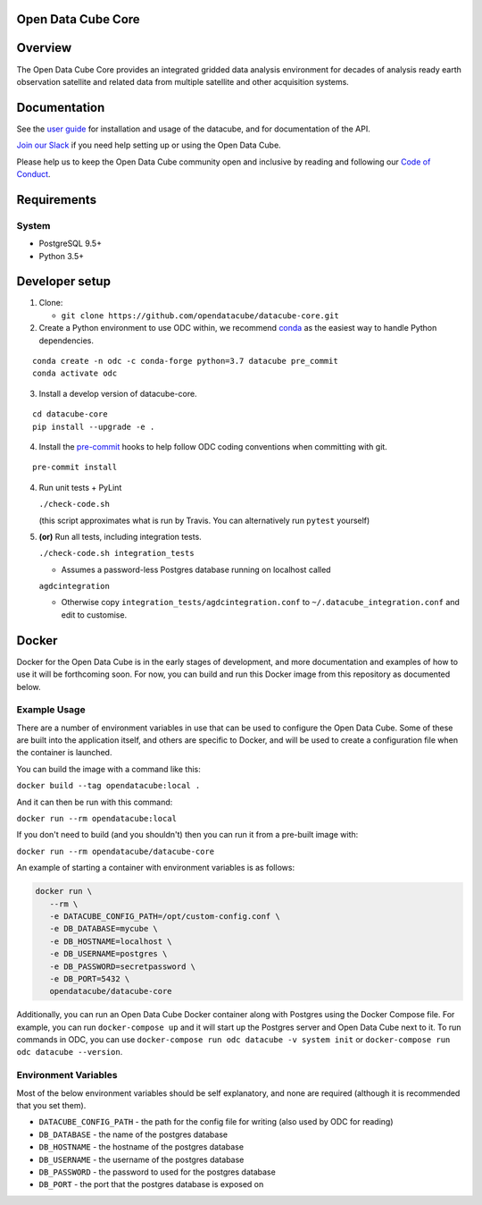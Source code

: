 Open Data Cube Core
===================

|Build Status| |Coverage Status| |Documentation Status|

Overview
========

The Open Data Cube Core provides an integrated gridded data
analysis environment for decades of analysis ready earth observation
satellite and related data from multiple satellite and other acquisition
systems.

Documentation
=============

See the `user guide <http://datacube-core.readthedocs.io/en/latest/>`__ for
installation and usage of the datacube, and for documentation of the API.

`Join our Slack <http://slack.opendatacube.org>`__ if you need help
setting up or using the Open Data Cube.

Please help us to keep the Open Data Cube community open and inclusive by
reading and following our `Code of Conduct <code-of-conduct.md>`__.

Requirements
============

System
~~~~~~

-  PostgreSQL 9.5+
-  Python 3.5+

Developer setup
===============

1. Clone:

   -  ``git clone https://github.com/opendatacube/datacube-core.git``

2. Create a Python environment to use ODC within, we recommend `conda <https://docs.conda.io/en/latest/miniconda.html>`__ as the
   easiest way to handle Python dependencies.

::

   conda create -n odc -c conda-forge python=3.7 datacube pre_commit
   conda activate odc

3. Install a develop version of datacube-core.

::

   cd datacube-core
   pip install --upgrade -e .

4. Install the `pre-commit <https://pre-commit.com>`__ hooks to help follow ODC coding
   conventions when committing with git.

::

   pre-commit install

4. Run unit tests + PyLint

   ``./check-code.sh``

   (this script approximates what is run by Travis. You can
   alternatively run ``pytest`` yourself)

5. **(or)** Run all tests, including integration tests.

   ``./check-code.sh integration_tests``

   -  Assumes a password-less Postgres database running on localhost called

   ``agdcintegration``

   -  Otherwise copy ``integration_tests/agdcintegration.conf`` to
      ``~/.datacube_integration.conf`` and edit to customise.

Docker
======

Docker for the Open Data Cube is in the early stages of development,
and more documentation and examples of how to use it will be forthcoming
soon. For now, you can build and run this Docker image from
this repository as documented below.

Example Usage
~~~~~~~~~~~~~
There are a number of environment variables in use that can be used to
configure the Open Data Cube. Some of these are built into the application
itself, and others are specific to Docker, and will be used to create a
configuration file when the container is launched.

You can build the image with a command like this:

``docker build --tag opendatacube:local .``

And it can then be run with this command:

``docker run --rm opendatacube:local``

If you don't need to build (and you shouldn't) then you can run it from
a pre-built image with:

``docker run --rm opendatacube/datacube-core``

An example of starting a container with environment variables is as follows:

.. code-block:: bash

   docker run \
      --rm \
      -e DATACUBE_CONFIG_PATH=/opt/custom-config.conf \
      -e DB_DATABASE=mycube \
      -e DB_HOSTNAME=localhost \
      -e DB_USERNAME=postgres \
      -e DB_PASSWORD=secretpassword \
      -e DB_PORT=5432 \
      opendatacube/datacube-core


Additionally, you can run an Open Data Cube Docker container along with
Postgres using the Docker Compose file. For example, you can run
``docker-compose up`` and it will start up the Postgres server and Open
Data Cube next to it.  To run commands in ODC, you can use ``docker-compose
run odc datacube -v system init`` or ``docker-compose run odc datacube --version``.


Environment Variables
~~~~~~~~~~~~~~~~~~~~~
Most of the below environment variables should be self explanatory, and none
are required (although it is recommended that you set them).

- ``DATACUBE_CONFIG_PATH`` - the path for the config file
  for writing (also used by ODC for reading)
- ``DB_DATABASE`` - the name of the postgres database
- ``DB_HOSTNAME`` - the hostname of the postgres database
- ``DB_USERNAME`` - the username of the postgres database
- ``DB_PASSWORD`` - the password to used for the postgres database
- ``DB_PORT`` - the port that the postgres database is exposed on


.. |Build Status| image:: https://travis-ci.org/opendatacube/datacube-core.svg?branch=develop
   :target: https://travis-ci.org/opendatacube/datacube-core
.. |Coverage Status| image:: https://coveralls.io/repos/opendatacube/datacube-core/badge.svg?branch=develop&service=github
   :target: https://coveralls.io/github/opendatacube/datacube-core?branch=develop
.. |Documentation Status| image:: https://readthedocs.org/projects/datacube-core/badge/?version=latest
   :target: http://datacube-core.readthedocs.org/en/latest/
